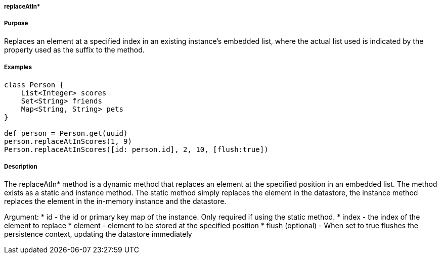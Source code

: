 
===== replaceAtIn*



===== Purpose


Replaces an element at a specified index in an existing instance's embedded list, where the actual list used is indicated by the property used as the suffix to the method.


===== Examples 

[source,groovy]
----
class Person {     
    List<Integer> scores
    Set<String> friends
    Map<String, String> pets	    
}

def person = Person.get(uuid)
person.replaceAtInScores(1, 9)
Person.replaceAtInScores([id: person.id], 2, 10, [flush:true])
----


===== Description


The replaceAtIn* method is a dynamic method that replaces an element at the specified position in an embedded list. 
The method exists as a static and instance method.
The static method simply replaces the element in the datastore, the instance method replaces the element in the in-memory instance and the datastore.

Argument:
* id - the id or primary key map of the instance. Only required if using the static method.
* index - the index of the element to replace
* element - element to be stored at the specified position
* flush (optional) - When set to true flushes the persistence context, updating the datastore immediately